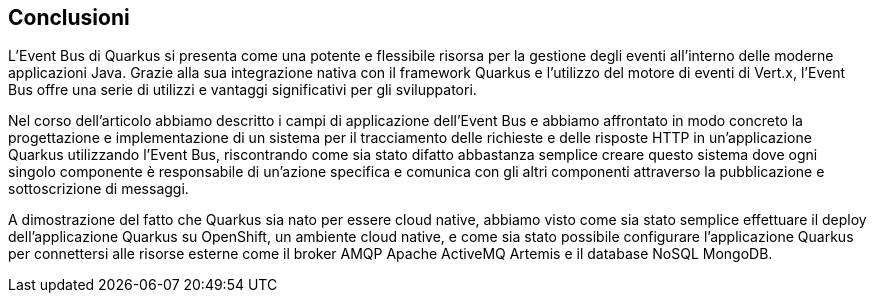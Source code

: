 == Conclusioni

L'Event Bus di Quarkus si presenta come una potente e flessibile risorsa per la gestione degli eventi all'interno delle moderne applicazioni Java. Grazie alla sua integrazione nativa con il framework Quarkus e l'utilizzo del motore di eventi di Vert.x, l'Event Bus offre una serie di utilizzi e vantaggi significativi per gli sviluppatori.

Nel corso dell'articolo abbiamo descritto i campi di applicazione dell'Event Bus e abbiamo affrontato in modo concreto la progettazione e implementazione di un sistema per il tracciamento delle richieste e delle risposte HTTP in un'applicazione Quarkus utilizzando l'Event Bus, riscontrando come sia stato difatto abbastanza semplice creare questo sistema dove ogni singolo componente è responsabile di un'azione specifica e comunica con gli altri componenti attraverso la pubblicazione e sottoscrizione di messaggi.

A dimostrazione del fatto che Quarkus sia nato per essere cloud native, abbiamo visto come sia stato semplice effettuare il deploy dell'applicazione Quarkus su OpenShift, un ambiente cloud native, e come sia stato possibile configurare l'applicazione Quarkus per connettersi alle risorse esterne come il broker AMQP Apache ActiveMQ Artemis e il database NoSQL MongoDB.

